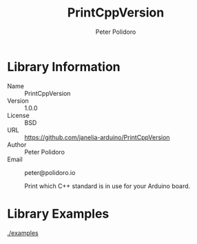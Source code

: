 #+TITLE: PrintCppVersion
#+AUTHOR: Peter Polidoro
#+EMAIL: peter@polidoro.io

* Library Information
  - Name :: PrintCppVersion
  - Version :: 1.0.0
  - License :: BSD
  - URL :: https://github.com/janelia-arduino/PrintCppVersion
  - Author :: Peter Polidoro
  - Email :: peter@polidoro.io

		Print which C++ standard is in use for your Arduino board.

* Library Examples

  [[./examples]]


